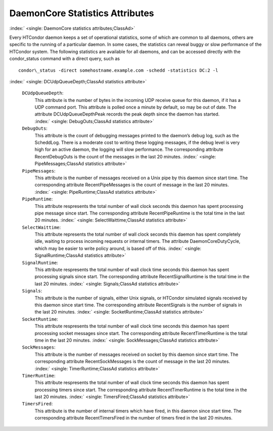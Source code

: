       

DaemonCore Statistics Attributes
================================

:index:` <single: DaemonCore statistics attributes;ClassAd>`

Every HTCondor daemon keeps a set of operational statistics, some of
which are common to all daemons, others are specific to the running of a
particular daemon. In some cases, the statistics can reveal buggy or
slow performance of the HTCondor system. The following statistics are
available for all daemons, and can be accessed directly with the
condor\_status command with a direct query, such as

::

    condor\_status -direct somehostname.example.com -schedd -statistics DC:2 -l

:index:` <single: DCUdpQueueDepth;ClassAd statistics attribute>`

 ``DCUdpQueueDepth``:
    This attribute is the number of bytes in the incoming UDP receive
    queue for this daemon, if it has a UDP command port. This attribute
    is polled once a minute by default, so may be out of date. The
    attribute DCUdpQueueDepthPeak records the peak depth since the
    daemon has started.
    :index:` <single: DebugOuts;ClassAd statistics attribute>`
 ``DebugOuts``:
    This attribute is the count of debugging messages printed to the
    daemon’s debug log, such as the ScheddLog. There is a moderate cost
    to writing these logging messages, if the debug level is very high
    for an active daemon, the logging will slow performance. The
    corresponding attribute RecentDebugOuts is the count of the messages
    in the last 20 minutes.
    :index:` <single: PipeMessages;ClassAd statistics attribute>`
 ``PipeMessages``:
    This attribute is the number of messages received on a Unix pipe by
    this daemon since start time. The corresponding attribute
    RecentPipeMessages is the count of message in the last 20 minutes.
    :index:` <single: PipeRuntime;ClassAd statistics attribute>`
 ``PipeRuntime``:
    This attribute respresents the total number of wall clock seconds
    this daemon has spent processing pipe message since start. The
    corresponding attribute RecentPipeRuntime is the total time in the
    last 20 minutes.
    :index:` <single: SelectWaittime;ClassAd statistics attribute>`
 ``SelectWaittime``:
    This attribute represents the total number of wall clock seconds
    this daemon has spent completely idle, waiting to process incoming
    requests or internal timers. The attribute DaemonCoreDutyCycle,
    which may be easier to write policy around, is based off of this.
    :index:` <single: SignalRuntime;ClassAd statistics attribute>`
 ``SignalRuntime``:
    This attribute respresents the total number of wall clock time
    seconds this daemon has spent processing signals since start. The
    corresponding attribute RecentSignalRuntime is the total time in the
    last 20 minutes.
    :index:` <single: Signals;ClassAd statistics attribute>`
 ``Signals``:
    This attribute is the number of signals, either Unix signals, or
    HTCondor simulated signals received by this daemon since start time.
    The corresponding attribute RecentSignals is the number of signals
    in the last 20 minutes.
    :index:` <single: SocketRuntime;ClassAd statistics attribute>`
 ``SocketRuntime``:
    This attribute respresents the total number of wall clock time
    seconds this daemon has spent processing socket messages since
    start. The corresponding attribute RecentTimerRuntime is the total
    time in the last 20 minutes.
    :index:` <single: SockMessages;ClassAd statistics attribute>`
 ``SockMessages``:
    This attribute is the number of messages received on socket by this
    daemon since start time. The corresponding attribute
    RecentSockMessages is the count of message in the last 20 minutes.
    :index:` <single: TimerRuntime;ClassAd statistics attribute>`
 ``TimerRuntime``:
    This attribute respresents the total number of wall clock time
    seconds this daemon has spent processing timers since start. The
    corresponding attribute RecentTimerRuntime is the total time in the
    last 20 minutes.
    :index:` <single: TimersFired;ClassAd statistics attribute>`
 ``TimersFired``:
    This attribute is the number of internal timers which have fired, in
    this daemon since start time. The corresponding attribute
    RecentTimersFired in the number of timers fired in the last 20
    minutes.

      
